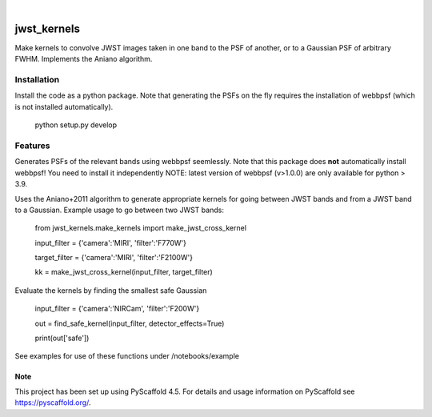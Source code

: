 .. These are examples of badges you might want to add to your README:
   please update the URLs accordingly
.. image:: https://img.shields.io/badge/-PyScaffold-005CA0?logo=pyscaffold
    :alt: Project generated with PyScaffold
    :target: https://pyscaffold.org/

|

============
jwst_kernels
============


Make kernels to convolve JWST images taken in one band to the PSF of another, or to a Gaussian PSF of arbitrary FWHM.
Implements the Aniano algorithm.

Installation
------------
Install the code as a python package. Note that generating the PSFs on the fly requires the installation of webbpsf (which is not installed automatically).

    python setup.py develop


Features
------------

Generates PSFs of the relevant bands using webbpsf seemlessly. Note that this package does **not** automatically install webbpsf! You need to install it independently
NOTE: latest version of webbpsf (v>1.0.0) are only available for python > 3.9. 

Uses the Aniano+2011 algorithm to generate appropriate kernels for going between JWST bands and from a JWST band to a Gaussian.
Example usage to go between two JWST bands:

    from jwst_kernels.make_kernels import make_jwst_cross_kernel 

    input_filter = {'camera':'MIRI', 'filter':'F770W'}

    target_filter = {'camera':'MIRI', 'filter':'F2100W'}

    kk = make_jwst_cross_kernel(input_filter, target_filter)

Evaluate the kernels by finding the smallest safe Gaussian

    input_filter = {'camera':'NIRCam', 'filter':'F200W'}

    out = find_safe_kernel(input_filter, detector_effects=True) 

    print(out['safe'])

See examples for use of these functions under /notebooks/example


.. _pyscaffold-notes:

Note
====

This project has been set up using PyScaffold 4.5. For details and usage
information on PyScaffold see https://pyscaffold.org/.
